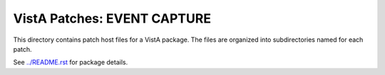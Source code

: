============================
VistA Patches: EVENT CAPTURE
============================

This directory contains patch host files for a VistA package.
The files are organized into subdirectories named for each patch.

See `<../README.rst>`__ for package details.
